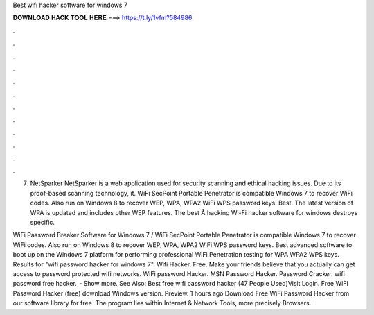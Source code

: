 Best wifi hacker software for windows 7



𝐃𝐎𝐖𝐍𝐋𝐎𝐀𝐃 𝐇𝐀𝐂𝐊 𝐓𝐎𝐎𝐋 𝐇𝐄𝐑𝐄 ===> https://t.ly/1vfm?584986



.



.



.



.



.



.



.



.



.



.



.



.

7. NetSparker NetSparker is a web application used for security scanning and ethical hacking issues. Due to its proof-based scanning technology, it. WiFi SecPoint Portable Penetrator is compatible Windows 7 to recover WiFi codes. Also run on Windows 8 to recover WEP, WPA, WPA2 WiFi WPS password keys. Best. The latest version of WPA is updated and includes other WEP features. The best Â hacking Wi-Fi hacker software for windows destroys specific.

WiFi Password Breaker Software for Windows 7 / WiFi SecPoint Portable Penetrator is compatible Windows 7 to recover WiFi codes. Also run on Windows 8 to recover WEP, WPA, WPA2 WiFi WPS password keys. Best advanced software to boot up on the Windows 7 platform for performing professional WiFi Penetration testing for WPA WPA2 WPS keys. Results for "wifi password hacker for windows 7". Wifi Hacker. Free. Make your friends believe that you actually can get access to password protected wifi networks. WiFi password Hacker. MSN Password Hacker. Password Cracker. wifi password free hacker.  · Show more. See Also: Best free wifi password hacker (47 People Used)Visit Login. Free WiFi Password Hacker (free) download Windows version. Preview. 1 hours ago Download Free WiFi Password Hacker from our software library for free. The program lies within Internet & Network Tools, more precisely Browsers.
